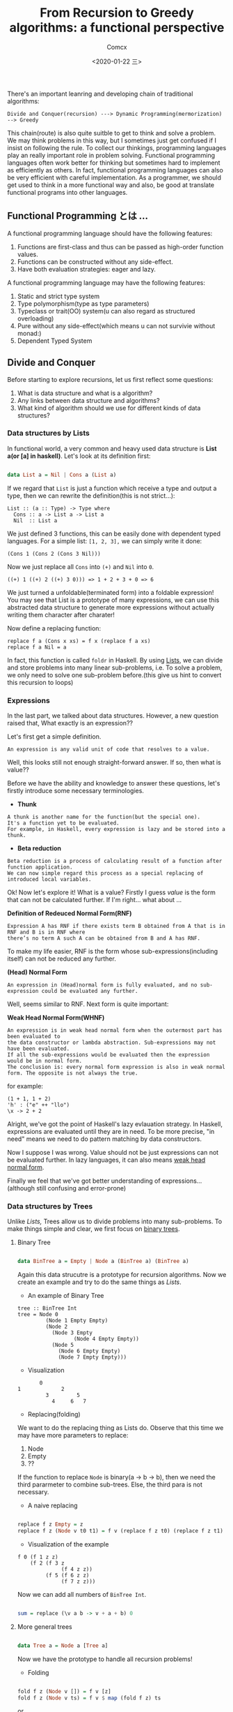 #+Title:  From Recursion to Greedy algorithms: a functional perspective
#+Author: Comcx
#+Date:   <2020-01-22 三>


There's an important leanring and developing chain of traditional algorithms:

=Divide and Conquer(recursion) ---> Dynamic Programming(mermorization) --> Greedy= 


This chain(route) is also quite suitble to get to think and solve a problem.
We may think problems in this way, but I sometimes just get confused if I insist on
following the rule. To collect our thinkings, programming languages play an really important role
in problem solving. Functional programming languages often work better for thinking but sometimes hard
to implement as efficiently as others. In fact, functional programming languages can also be very efficient
with careful implementation. As a programmer, we should get used to think in a more functional way and also,
be good at translate functional programs into other languages.


** Functional Programming とは ...
A functional programming language should have the following features:

1) Functions are first-class and thus can be passed as high-order function values.
2) Functions can be constructed without any side-effect.
3) Have both evaluation strategies: eager and lazy.


A functional programming language may have the following features:

1) Static and strict type system
2) Type polymorphism(type as type parameters)
3) Typeclass or trait(OO) system(u can also regard as structured overloading)
4) Pure without any side-effect(which means u can not survivie without monad:)
5) Dependent Typed System


** Divide and Conquer
Before starting to explore recursions, let us first reflect some questions:

1. What is data structure and what is a algorithm?
2. Any links between data structure and algorithms?
3. What kind of algorithm should we use for different kinds of data structures?


*** Data structures by Lists
In functional world, a very common and heavy used data structure is *List a(or [a] in haskell)*.
Let's look at its definition first:
#+BEGIN_SRC haskell

data List a = Nil | Cons a (List a)
#+END_SRC
If we regard that =List= is just a function which receive a type and output a type, then we can rewrite
the definition(this is not strict...):
#+BEGIN_SRC 
List :: (a :: Type) -> Type where
  Cons :: a -> List a -> List a
  Nil  :: List a
#+END_SRC
We just defined 3 functions, this can be easily done with dependent typed languages.
For a simple list: =[1, 2, 3],= we can simply write it done:
#+BEGIN_SRC 
(Cons 1 (Cons 2 (Cons 3 Nil)))
#+END_SRC
Now we just replace all =Cons= into =(+)= and =Nil= into =0=.
#+BEGIN_SRC 
((+) 1 ((+) 2 ((+) 3 0))) => 1 + 2 + 3 + 0 => 6
#+END_SRC
We just turned a unfoldable(terminated form) into a foldable expression!
You may see that List is a prototype of many expressions, we can use this abstracted data structure
to generate more expressions without actually writing them character after charater!

Now define a replacing function:
#+BEGIN_SRC 
replace f a (Cons x xs) = f x (replace f a xs)
replace f a Nil = a
#+END_SRC
In fact, this function is called =foldr= in Haskell.
By using _Lists_, we can divide and store problems into many linear sub-problems, i.e.
To solve a problem, we only need to solve one sub-problem before.(this give us hint to convert this recursion to loops)

*** Expressions
In the last part, we talked about data structures. However, a new question raised that,
What exactly is an expression??

Let's first get a simple definition.
#+BEGIN_SRC 
An expression is any valid unit of code that resolves to a value.
#+END_SRC
Well, this looks still not enough straight-forward answer.
If so, then what is value??

Before we have the ability and knowledge to answer these questions, let's firstly introduce some
necessary terminologies.

- *Thunk*
#+BEGIN_SRC 
A thunk is another name for the function(but the special one).
It's a function yet to be evaluated.
For example, in Haskell, every expression is lazy and be stored into a thunk.
#+END_SRC

- *Beta reduction*
#+BEGIN_SRC 
Beta reduction is a process of calculating result of a function after function application.
We can now simple regard this process as a special replacing of introduced local variables.
#+END_SRC

Ok! Now let's explore it! What is a value?
Firstly I guess /value/ is the form that can not be calculated further.
If I'm right... what about ...

*Definition of Redeuced Normal Form(RNF)* 
#+BEGIN_SRC 
Expression A has RNF if there exists term B obtained from A that is in RNF and B is in RNF where 
there’s no term A such A can be obtained from B and A has RNF.
#+END_SRC
To make my life easier, RNF is the form whose sub-expressions(including itself) can not be reduced any further.

*(Head) Normal Form*
#+BEGIN_SRC 
An expression in (Head)normal form is fully evaluated, and no sub-expression could be evaluated any further.
#+END_SRC
Well, seems similar to RNF. Next form is quite important:

*Weak Head Normal Form(WHNF)*
#+BEGIN_SRC 
An expression is in weak head normal form when the outermost part has been evaluated to 
the data constructor or lambda abstraction. Sub-expressions may not have been evaluated. 
If all the sub-expressions would be evaluated then the expression would be in normal form. 
The conclusion is: every normal form expression is also in weak normal form. The opposite is not always the true.
#+END_SRC
for example:
#+BEGIN_SRC 
(1 + 1, 1 + 2)      
'h' : ("e" ++ "llo")
\x -> 2 + 2 
#+END_SRC

Alright, we've got the point of Haskell's lazy evlauation strategy.
In Haskell, expressions are evaluated until they are in need.
To be more precise, "in need" means we need to do pattern matching by data constructors.

Now I suppose I was wrong. Value should not be just expressions can not be evaluated further.
In lazy languages, it can also means _weak head normal form_.

Finally we feel that we've got better understanding of expressions...(although still confusing and error-prone)

*** Data structures by Trees
Unlike /Lists,/ Trees allow us to divide problems into many sub-problems.
To make things simple and clear, we first focus on _binary trees_.

**** Binary Tree
#+BEGIN_SRC haskell

data BinTree a = Empty | Node a (BinTree a) (BinTree a)
#+END_SRC
Again this data strucutre is a prototype for recursion algorithms.
Now we create an example and try to do the same things as /Lists/.

- An example of Binary Tree
#+BEGIN_SRC 
tree :: BinTree Int
tree = Node 0
         (Node 1 Empty Empty)
         (Node 2 
           (Node 3 Empty
                  (Node 4 Empty Empty))
           (Node 5 
             (Node 6 Empty Empty)
             (Node 7 Empty Empty)))
#+END_SRC
  + Visualization
#+BEGIN_SRC 
           0
    1             2
             3         5
               4     6   7
#+END_SRC

- Replacing(folding)
We want to do the replacing thing as Lists do.
Observe that this time we may have more parameters to replace:
  1. Node
  2. Empty
  3. ??
If the function to replace =Node= is binary(a -> b -> b), then we need the third pararmeter to combine
sub-trees.
Else, the third para is not necessary.

- A naive replacing
#+BEGIN_SRC haskell

replace f z Empty = z
replace f z (Node v t0 t1) = f v (replace f z t0) (replace f z t1)
#+END_SRC
  + Visualization of the example
#+BEGIN_SRC 
f 0 (f 1 z z)
    (f 2 (f 3 z 
              (f 4 z z))
         (f 5 (f 6 z z)
              (f 7 z z)))
#+END_SRC

Now we can add all numbers of =BinTree Int=.
#+BEGIN_SRC haskell

sum = replace (\v a b -> v + a + b) 0
#+END_SRC

**** More general trees
#+BEGIN_SRC haskell

data Tree a = Node a [Tree a]
#+END_SRC
Now we have the prototype to handle all recursion problems!

- Folding
#+BEGIN_SRC haskell

fold f z (Node v []) = f v [z]
fold f z (Node v ts) = f v $ map (fold f z) ts
#+END_SRC
or
#+BEGIN_SRC haskell

fold' f g z (Node v []) = f v z
fold' f g z (Node v ts) = f v $ (g $ map (fold' f g z) ts)
#+END_SRC



** Dynamic Programming


** Greedy





